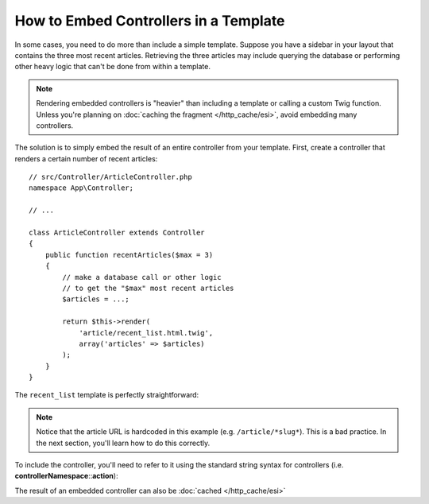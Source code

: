 .. index::
    single: Templating; Embedding action

How to Embed Controllers in a Template
======================================

In some cases, you need to do more than include a simple template. Suppose
you have a sidebar in your layout that contains the three most recent articles.
Retrieving the three articles may include querying the database or performing
other heavy logic that can't be done from within a template.

.. note::

    Rendering embedded controllers is "heavier" than including a template or calling
    a custom Twig function. Unless you're planning on :doc:`caching the fragment </http_cache/esi>`,
    avoid embedding many controllers.

The solution is to simply embed the result of an entire controller from your
template. First, create a controller that renders a certain number of recent
articles::

    // src/Controller/ArticleController.php
    namespace App\Controller;

    // ...

    class ArticleController extends Controller
    {
        public function recentArticles($max = 3)
        {
            // make a database call or other logic
            // to get the "$max" most recent articles
            $articles = ...;

            return $this->render(
                'article/recent_list.html.twig',
                array('articles' => $articles)
            );
        }
    }

The ``recent_list`` template is perfectly straightforward:

.. configuration-block::

    .. code-block:: html+twig

        {# templates/article/recent_list.html.twig #}
        {% for article in articles %}
            <a href="/article/{{ article.slug }}">
                {{ article.title }}
            </a>
        {% endfor %}

    .. code-block:: html+php

        <!-- templates/article/recent_list.html.php -->
        <?php foreach ($articles as $article): ?>
            <a href="/article/<?php echo $article->getSlug() ?>">
                <?php echo $article->getTitle() ?>
            </a>
        <?php endforeach ?>

.. note::

    Notice that the article URL is hardcoded in this example
    (e.g. ``/article/*slug*``). This is a bad practice. In the next section,
    you'll learn how to do this correctly.

To include the controller, you'll need to refer to it using the standard
string syntax for controllers (i.e. **controllerNamespace**::**action**):

.. configuration-block::

    .. code-block:: html+twig

        {# templates/base.html.twig #}

        {# ... #}
        <div id="sidebar">
            {{ render(controller(
                'App\\Controller\\ArticleController::recentArticles',
                { 'max': 3 }
            )) }}
        </div>

    .. code-block:: html+php

        <!-- templates/base.html.php -->

        <!-- ... -->
        <div id="sidebar">
            <?php echo $view['actions']->render(
                new \Symfony\Component\HttpKernel\Controller\ControllerReference(
                    'App\\Controller\\ArticleController::recentArticles',
                    array('max' => 3)
                )
            ) ?>
        </div>

The result of an embedded controller can also be :doc:`cached </http_cache/esi>`
